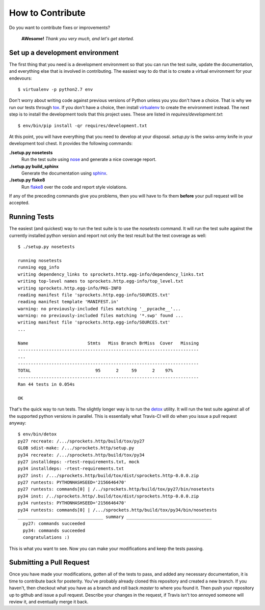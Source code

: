 How to Contribute
=================
Do you want to contribute fixes or improvements?

   **AWesome!** *Thank you very much, and let's get started.*

Set up a development environment
--------------------------------
The first thing that you need is a development environment so that you can
run the test suite, update the documentation, and everything else that is
involved in contributing.  The easiest way to do that is to create a virtual
environment for your endevours::

   $ virtualenv -p python2.7 env

Don't worry about writing code against previous versions of Python unless
you you don't have a choice.  That is why we run our tests through `tox`_.
If you don't have a choice, then install `virtualenv`_ to create the
environment instead.  The next step is to install the development tools
that this project uses.  These are listed in *requires/development.txt*::

   $ env/bin/pip install -qr requires/development.txt

At this point, you will have everything that you need to develop at your
disposal.  *setup.py* is the swiss-army knife in your development tool
chest.  It provides the following commands:

**./setup.py nosetests**
   Run the test suite using `nose`_ and generate a nice coverage report.

**./setup.py build_sphinx**
   Generate the documentation using `sphinx`_.

**./setup.py flake8**
   Run `flake8`_ over the code and report style violations.

If any of the preceding commands give you problems, then you will have to
fix them **before** your pull request will be accepted.

Running Tests
-------------
The easiest (and quickest) way to run the test suite is to use the
*nosetests* command.  It will run the test suite against the currently
installed python version and report not only the test result but the
test coverage as well::

   $ ./setup.py nosetests

   running nosetests
   running egg_info
   writing dependency_links to sprockets.http.egg-info/dependency_links.txt
   writing top-level names to sprockets.http.egg-info/top_level.txt
   writing sprockets.http.egg-info/PKG-INFO
   reading manifest file 'sprockets.http.egg-info/SOURCES.txt'
   reading manifest template 'MANIFEST.in'
   warning: no previously-included files matching '__pycache__'...
   warning: no previously-included files matching '*.swp' found ...
   writing manifest file 'sprockets.http.egg-info/SOURCES.txt'
   ...

   Name                       Stmts   Miss Branch BrMiss  Cover   Missing
   ----------------------------------------------------------------------
   ...
   ----------------------------------------------------------------------
   TOTAL                         95      2     59      2    97%
   ----------------------------------------------------------------------
   Ran 44 tests in 0.054s

   OK

That's the quick way to run tests.  The slightly longer way is to run
the `detox`_ utility.  It will run the test suite against all of the
supported python versions in parallel.  This is essentially what Travis-CI
will do when you issue a pull request anyway::

   $ env/bin/detox
   py27 recreate: /.../sprockets.http/build/tox/py27
   GLOB sdist-make: /.../sprockets.http/setup.py
   py34 recreate: /.../sprockets.http/build/tox/py34
   py27 installdeps: -rtest-requirements.txt, mock
   py34 installdeps: -rtest-requirements.txt
   py27 inst: /.../sprockets.http/build/tox/dist/sprockets.http-0.0.0.zip
   py27 runtests: PYTHONHASHSEED='2156646470'
   py27 runtests: commands[0] | /../sprockets.http/build/tox/py27/bin/nosetests
   py34 inst: /../sprockets.http/.build/tox/dist/sprockets.http-0.0.0.zip
   py34 runtests: PYTHONHASHSEED='2156646470'
   py34 runtests: commands[0] | /.../sprockets.http/build/tox/py34/bin/nosetests
   _________________________________ summary _________________________________
     py27: commands succeeded
     py34: commands succeeded
     congratulations :)

This is what you want to see.  Now you can make your modifications and keep
the tests passing.

Submitting a Pull Request
-------------------------
Once you have made your modifications, gotten all of the tests to pass,
and added any necessary documentation, it is time to contribute back for
posterity.  You've probably already cloned this repository and created a
new branch.  If you haven't, then checkout what you have as a branch and
roll back *master* to where you found it.  Then push your repository up
to github and issue a pull request.  Describe your changes in the request,
if Travis isn't too annoyed someone will review it, and eventually merge
it back.

.. _flake8: http://flake8.readthedocs.org/
.. _nose: http://nose.readthedocs.org/
.. _sphinx: http://sphinx-doc.org/
.. _detox: http://testrun.org/tox/
.. _tox: http://testrun.org/tox/
.. _virtualenv: http://virtualenv.pypa.io/
